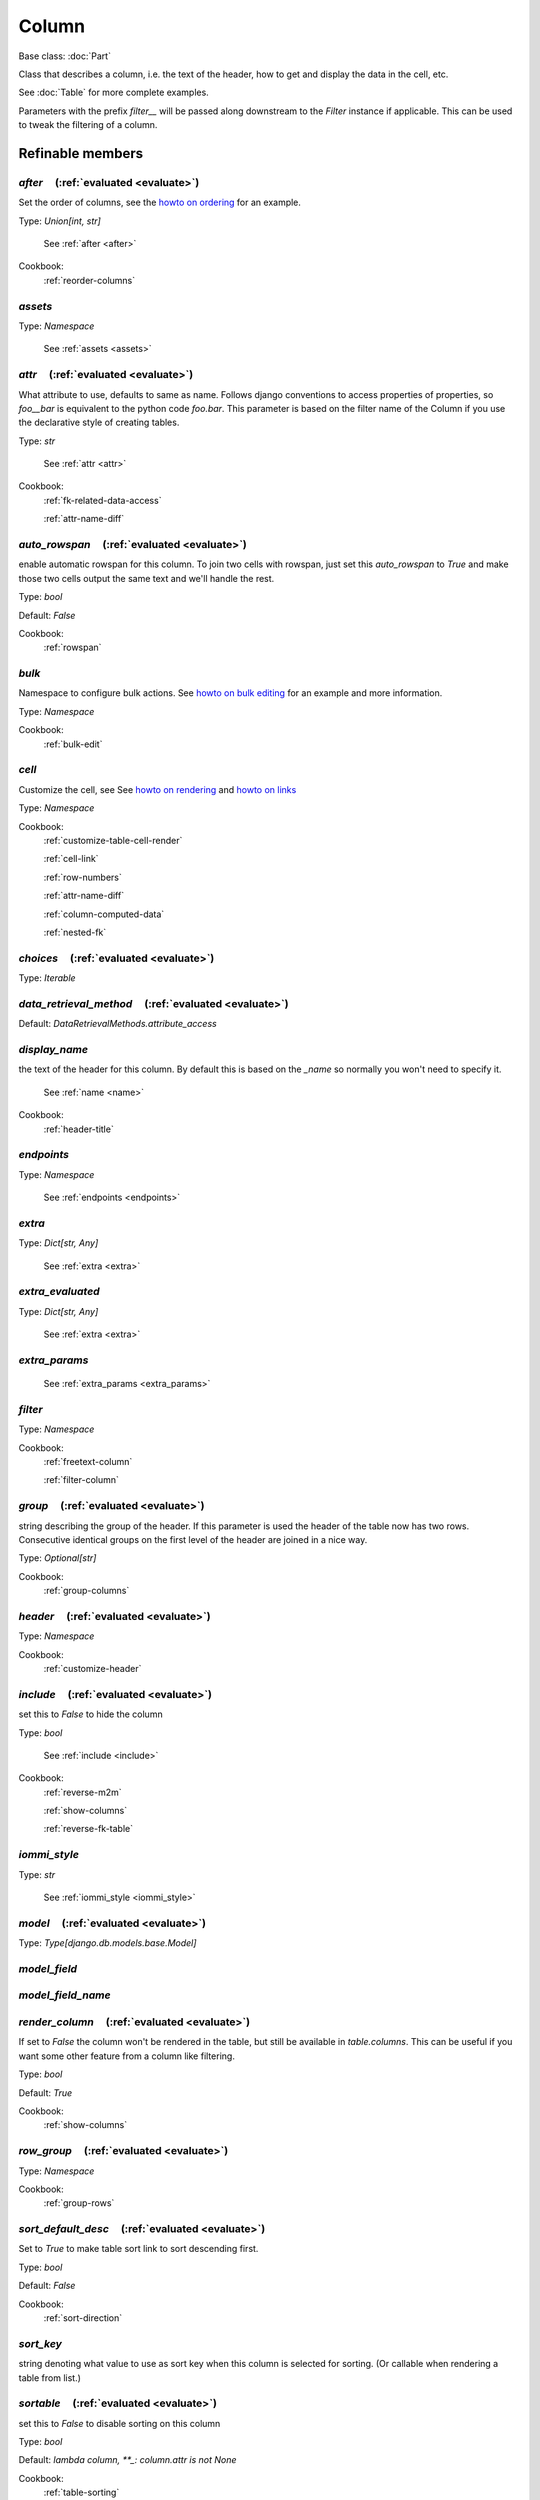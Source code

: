 

Column
======

Base class: :doc:`Part`

Class that describes a column, i.e. the text of the header, how to get and display the data in the cell, etc.

See :doc:`Table` for more complete examples.

Parameters with the prefix `filter__` will be passed along downstream to the `Filter` instance if applicable. This can be used to tweak the filtering of a column.

Refinable members
-----------------


`after`       (:ref:`evaluated <evaluate>`)
^^^^^^^^^^^^^^^^^^^^^^^^^^^^^^^^^^^^^^^^^^^

Set the order of columns, see the `howto on ordering <https://docs.iommi.rocks//cookbook_tables.html#how-do-i-reorder-columns>`_ for an example.

Type: `Union[int, str]`

    See :ref:`after <after>`


Cookbook:
    :ref:`reorder-columns`


`assets`
^^^^^^^^

Type: `Namespace`

    See :ref:`assets <assets>`


`attr`       (:ref:`evaluated <evaluate>`)
^^^^^^^^^^^^^^^^^^^^^^^^^^^^^^^^^^^^^^^^^^

What attribute to use, defaults to same as name. Follows django conventions to access properties of properties, so `foo__bar` is equivalent to the python code `foo.bar`. This parameter is based on the filter name of the Column if you use the declarative style of creating tables.

Type: `str`

    See :ref:`attr <attr>`


Cookbook:
    :ref:`fk-related-data-access`

    :ref:`attr-name-diff`


`auto_rowspan`       (:ref:`evaluated <evaluate>`)
^^^^^^^^^^^^^^^^^^^^^^^^^^^^^^^^^^^^^^^^^^^^^^^^^^

enable automatic rowspan for this column. To join two cells with rowspan, just set this `auto_rowspan` to `True` and make those two cells output the same text and we'll handle the rest.

Type: `bool`

Default: `False`

Cookbook:
    :ref:`rowspan`


`bulk`
^^^^^^

Namespace to configure bulk actions. See `howto on bulk editing <https://docs.iommi.rocks//cookbook_tables.html#how-do-i-enable-bulk-editing>`_ for an example and more information.

Type: `Namespace`


Cookbook:
    :ref:`bulk-edit`


`cell`
^^^^^^

Customize the cell, see See `howto on rendering <https://docs.iommi.rocks//cookbook_tables.html#how-do-i-customize-the-rendering-of-a-cell>`_ and `howto on links <https://docs.iommi.rocks//cookbook_tables.html#how-do-i-make-a-link-in-a-cell>`_

Type: `Namespace`


Cookbook:
    :ref:`customize-table-cell-render`

    :ref:`cell-link`

    :ref:`row-numbers`

    :ref:`attr-name-diff`

    :ref:`column-computed-data`

    :ref:`nested-fk`


`choices`       (:ref:`evaluated <evaluate>`)
^^^^^^^^^^^^^^^^^^^^^^^^^^^^^^^^^^^^^^^^^^^^^

Type: `Iterable`


`data_retrieval_method`       (:ref:`evaluated <evaluate>`)
^^^^^^^^^^^^^^^^^^^^^^^^^^^^^^^^^^^^^^^^^^^^^^^^^^^^^^^^^^^

Default: `DataRetrievalMethods.attribute_access`

`display_name`
^^^^^^^^^^^^^^

the text of the header for this column. By default this is based on the `_name` so normally you won't need to specify it.

    See :ref:`name <name>`


Cookbook:
    :ref:`header-title`


`endpoints`
^^^^^^^^^^^

Type: `Namespace`

    See :ref:`endpoints <endpoints>`


`extra`
^^^^^^^

Type: `Dict[str, Any]`

    See :ref:`extra <extra>`


`extra_evaluated`
^^^^^^^^^^^^^^^^^

Type: `Dict[str, Any]`

    See :ref:`extra <extra>`


`extra_params`
^^^^^^^^^^^^^^

    See :ref:`extra_params <extra_params>`


`filter`
^^^^^^^^

Type: `Namespace`


Cookbook:
    :ref:`freetext-column`

    :ref:`filter-column`


`group`       (:ref:`evaluated <evaluate>`)
^^^^^^^^^^^^^^^^^^^^^^^^^^^^^^^^^^^^^^^^^^^

string describing the group of the header. If this parameter is used the header of the table now has two rows. Consecutive identical groups on the first level of the header are joined in a nice way.

Type: `Optional[str]`


Cookbook:
    :ref:`group-columns`


`header`       (:ref:`evaluated <evaluate>`)
^^^^^^^^^^^^^^^^^^^^^^^^^^^^^^^^^^^^^^^^^^^^

Type: `Namespace`


Cookbook:
    :ref:`customize-header`


`include`       (:ref:`evaluated <evaluate>`)
^^^^^^^^^^^^^^^^^^^^^^^^^^^^^^^^^^^^^^^^^^^^^

set this to `False` to hide the column

Type: `bool`

    See :ref:`include <include>`


Cookbook:
    :ref:`reverse-m2m`

    :ref:`show-columns`

    :ref:`reverse-fk-table`


`iommi_style`
^^^^^^^^^^^^^

Type: `str`

    See :ref:`iommi_style <iommi_style>`


`model`       (:ref:`evaluated <evaluate>`)
^^^^^^^^^^^^^^^^^^^^^^^^^^^^^^^^^^^^^^^^^^^

Type: `Type[django.db.models.base.Model]`


`model_field`
^^^^^^^^^^^^^


`model_field_name`
^^^^^^^^^^^^^^^^^^


`render_column`       (:ref:`evaluated <evaluate>`)
^^^^^^^^^^^^^^^^^^^^^^^^^^^^^^^^^^^^^^^^^^^^^^^^^^^

If set to `False` the column won't be rendered in the table, but still be available in `table.columns`. This can be useful if you want some other feature from a column like filtering.

Type: `bool`

Default: `True`

Cookbook:
    :ref:`show-columns`


`row_group`       (:ref:`evaluated <evaluate>`)
^^^^^^^^^^^^^^^^^^^^^^^^^^^^^^^^^^^^^^^^^^^^^^^

Type: `Namespace`


Cookbook:
    :ref:`group-rows`


`sort_default_desc`       (:ref:`evaluated <evaluate>`)
^^^^^^^^^^^^^^^^^^^^^^^^^^^^^^^^^^^^^^^^^^^^^^^^^^^^^^^

Set to `True` to make table sort link to sort descending first.

Type: `bool`

Default: `False`

Cookbook:
    :ref:`sort-direction`


`sort_key`
^^^^^^^^^^

string denoting what value to use as sort key when this column is selected for sorting. (Or callable when rendering a table from list.)


`sortable`       (:ref:`evaluated <evaluate>`)
^^^^^^^^^^^^^^^^^^^^^^^^^^^^^^^^^^^^^^^^^^^^^^

set this to `False` to disable sorting on this column

Type: `bool`

Default: `lambda column, **_: column.attr is not None`

Cookbook:
    :ref:`table-sorting`


`superheader`       (:ref:`evaluated <evaluate>`)
^^^^^^^^^^^^^^^^^^^^^^^^^^^^^^^^^^^^^^^^^^^^^^^^^


Shortcuts
---------

`Column.boolean`
^^^^^^^^^^^^^^^^

Shortcut to render booleans as a check mark if true or blank if false.

.. code-block:: python

    table = Table(
        columns__name=Column(),
        columns__boolean=Column.boolean(),
        rows=[
            Struct(name='true!', boolean=True),
            Struct(name='false!', boolean=False),
        ]
    )

.. raw:: html

    <div class="iframe_collapse" onclick="toggle('d158294e-ab6c-4fc1-9cca-348eea5e3ec7', this)">▼ Hide result</div>
    <iframe id="d158294e-ab6c-4fc1-9cca-348eea5e3ec7" src="doc_includes/Column/test_base.html" style="background: white; display: ; width: 100%; min-height: 100px; border: 1px solid gray;"></iframe>

Defaults
++++++++

* `filter__call_target__attribute`
    * `boolean`
* `filter__field__call_target__attribute`
    * `boolean_tristate`
* `bulk__call_target__attribute`
    * `boolean`
* `cell__format`
    * `lambda value, **_: mark_safe(f'<span title="{gettext_lazy("Yes")}">&#10004;</span>') if value else ''`

`Column.boolean_tristate`
^^^^^^^^^^^^^^^^^^^^^^^^^

This shortcut sets up `boolean_tristate` for the filter.



Parent: Column.boolean_

Defaults
++++++++

* `filter__call_target__attribute`
    * `boolean_tristate`

`Column.choice`
^^^^^^^^^^^^^^^

This shortcut sets up `choices` for the filter and bulk form.



Defaults
++++++++

* `bulk__call_target__attribute`
    * `choice`
* `bulk__choices`
    * `iommi.table.get_choices_from_column`
* `filter__call_target__attribute`
    * `choice`
* `filter__choices`
    * `iommi.table.get_choices_from_column`

`Column.choice_queryset`
^^^^^^^^^^^^^^^^^^^^^^^^

This shortcut sets up `choices` for the filter and bulk form for the choice queryset case.



Parent: Column.choice_

Defaults
++++++++

* `bulk__call_target__attribute`
    * `choice_queryset`
* `filter__call_target__attribute`
    * `choice_queryset`

`Column.date`
^^^^^^^^^^^^^

Defaults
++++++++

* `filter__call_target__attribute`
    * `date`
* `filter__query_operator_to_q_operator`
    * `lambda op: {'=': 'exact', ':': 'contains'}.get(op)`
* `bulk__call_target__attribute`
    * `date`

`Column.datetime`
^^^^^^^^^^^^^^^^^

Defaults
++++++++

* `filter__call_target__attribute`
    * `datetime`
* `filter__query_operator_to_q_operator`
    * `lambda op: {'=': 'exact', ':': 'contains'}.get(op)`
* `bulk__call_target__attribute`
    * `datetime`

`Column.decimal`
^^^^^^^^^^^^^^^^

Defaults
++++++++

* `bulk__call_target__attribute`
    * `decimal`
* `filter__call_target__attribute`
    * `decimal`

`Column.delete`
^^^^^^^^^^^^^^^

Shortcut for creating a clickable delete icon. The URL defaults to `your_object.get_absolute_url() + 'delete/'`. Specify the option cell__url to override.

.. code-block:: python

    table = Table(
        auto__model=Album,
        columns__delete=Column.delete(),
    )

.. raw:: html

    <div class="iframe_collapse" onclick="toggle('2cb6e5e2-d559-42d3-a187-2d9e24c34157', this)">▼ Hide result</div>
    <iframe id="2cb6e5e2-d559-42d3-a187-2d9e24c34157" src="doc_includes/Column/test_base1.html" style="background: white; display: ; width: 100%; min-height: 100px; border: 1px solid gray;"></iframe>

Parent: Column.icon_

Defaults
++++++++

* `cell__url`
    * `lambda row, **_: row.get_absolute_url() + 'delete/'`
* `display_name`
    * `Delete`

`Column.download`
^^^^^^^^^^^^^^^^^

Shortcut for creating a clickable download icon. The URL defaults to `your_object.get_absolute_url() + 'download/'`. Specify the option cell__url to override.

.. code-block:: python

    table = Table(
        auto__model=Album,
        columns__download=Column.download(),
    )

.. raw:: html

    <div class="iframe_collapse" onclick="toggle('84a001af-78fa-4fb5-ab91-e5789a3f0f1e', this)">▼ Hide result</div>
    <iframe id="84a001af-78fa-4fb5-ab91-e5789a3f0f1e" src="doc_includes/Column/test_base2.html" style="background: white; display: ; width: 100%; min-height: 100px; border: 1px solid gray;"></iframe>

Parent: Column.icon_

Defaults
++++++++

* `cell__url`
    * `lambda row, **_: row.get_absolute_url() + 'download/'`
* `cell__value`
    * `lambda row, **_: getattr(row, 'pk', False)`
* `display_name`
    * `Download`

`Column.duration`
^^^^^^^^^^^^^^^^^

Parent: Column.text_

Defaults
++++++++

* `bulk__call_target__attribute`
    * `duration`
* `filter__call_target__attribute`
    * `duration`

`Column.edit`
^^^^^^^^^^^^^

Shortcut for creating a clickable edit icon. The URL defaults to `your_object.get_absolute_url() + 'edit/'`. Specify the option cell__url to override.

.. code-block:: python

    table = Table(
        auto__model=Album,
        columns__edit=Column.edit(after=0),
    )

.. raw:: html

    <div class="iframe_collapse" onclick="toggle('9532d9ef-3c82-475b-bd1e-048251009bed', this)">▼ Hide result</div>
    <iframe id="9532d9ef-3c82-475b-bd1e-048251009bed" src="doc_includes/Column/test_base3.html" style="background: white; display: ; width: 100%; min-height: 100px; border: 1px solid gray;"></iframe>

Parent: Column.icon_

Defaults
++++++++

* `cell__url`
    * `lambda row, **_: row.get_absolute_url() + 'edit/'`
* `display_name`
    * `Edit`

`Column.email`
^^^^^^^^^^^^^^

Defaults
++++++++

* `filter__call_target__attribute`
    * `email`
* `bulk__call_target__attribute`
    * `email`

`Column.file`
^^^^^^^^^^^^^

Defaults
++++++++

* `bulk__call_target__attribute`
    * `file`
* `filter__call_target__attribute`
    * `file`
* `cell__format`
    * `lambda value, **_: str(value)`

`Column.float`
^^^^^^^^^^^^^^

Parent: Column.number_

Defaults
++++++++

* `filter__call_target__attribute`
    * `float`
* `bulk__call_target__attribute`
    * `float`

`Column.foreign_key`
^^^^^^^^^^^^^^^^^^^^

Defaults
++++++++

* `bulk__call_target__attribute`
    * `foreign_key`
* `filter__call_target__attribute`
    * `foreign_key`
* `data_retrieval_method`
    * `DataRetrievalMethods.select`
* `sort_key`
    * `iommi.table.foreign_key__sort_key`

`Column.foreign_key_reverse`
^^^^^^^^^^^^^^^^^^^^^^^^^^^^

Defaults
++++++++

* `bulk__call_target__attribute`
    * `foreign_key_reverse`
* `filter__call_target__attribute`
    * `foreign_key_reverse`
* `cell__format`
    * `lambda value, **_: ', '.join(['%s' % x for x in value.all()])`
* `data_retrieval_method`
    * `DataRetrievalMethods.prefetch`
* `sortable`
    * `False`
* `extra__django_related_field`
    * `True`
* `display_name`
    * `lambda column, **_: capitalize(column.model_field.remote_field.model._meta.verbose_name_plural)`

`Column.icon`
^^^^^^^^^^^^^

Shortcut to create font awesome-style icons.



Parameters
++++++++++

* `extra__icon`
    * `the name of the icon`

Defaults
++++++++

* `display_name`
    * `""`
* `cell__value`
    * `lambda table, **_: True`
* `cell__format`
    * `iommi.table.default_icon__cell__format`
* `attr`
    * `None`

`Column.integer`
^^^^^^^^^^^^^^^^

Parent: Column.number_

Defaults
++++++++

* `filter__call_target__attribute`
    * `integer`
* `bulk__call_target__attribute`
    * `integer`

`Column.link`
^^^^^^^^^^^^^

Shortcut for creating a cell that is a link. The URL is the result of calling `get_absolute_url()` on the object.




Cookbook:
    :ref:`custom-actions`

`Column.many_to_many`
^^^^^^^^^^^^^^^^^^^^^

Defaults
++++++++

* `bulk__call_target__attribute`
    * `many_to_many`
* `filter__call_target__attribute`
    * `many_to_many`
* `cell__format`
    * `lambda value, **_: ', '.join(['%s' % x for x in value.all()])`
* `data_retrieval_method`
    * `DataRetrievalMethods.prefetch`
* `sortable`
    * `False`
* `extra__django_related_field`
    * `True`

`Column.many_to_many_reverse`
^^^^^^^^^^^^^^^^^^^^^^^^^^^^^

Defaults
++++++++

* `bulk__call_target__attribute`
    * `many_to_many_reverse`
* `filter__call_target__attribute`
    * `many_to_many_reverse`
* `display_name`
    * `lambda column, **_: capitalize(column.model_field.remote_field.model._meta.verbose_name_plural)`

`Column.multi_choice`
^^^^^^^^^^^^^^^^^^^^^

This shortcut sets up `choices` for the filter and bulk form for the multi choice case.



Parent: Column.choice_

Defaults
++++++++

* `bulk__call_target__attribute`
    * `multi_choice`
* `filter__call_target__attribute`
    * `multi_choice`

`Column.multi_choice_queryset`
^^^^^^^^^^^^^^^^^^^^^^^^^^^^^^

This shortcut sets up `choices` for the filter and bulk form for the multi choice queryset case.



Parent: Column.choice_queryset_

Defaults
++++++++

* `bulk__call_target__attribute`
    * `multi_choice_queryset`
* `filter__call_target__attribute`
    * `multi_choice_queryset`

`Column.number`
^^^^^^^^^^^^^^^

`Column.run`
^^^^^^^^^^^^

Shortcut for creating a clickable run icon. The URL defaults to `your_object.get_absolute_url() + 'run/'`. Specify the option cell__url to override.

.. code-block:: python

    table = Table(
        auto__model=Album,
        columns__run=Column.run(),
    )

.. raw:: html

    <div class="iframe_collapse" onclick="toggle('f0de66e1-38b2-40b0-84e8-2bf504646207', this)">▼ Hide result</div>
    <iframe id="f0de66e1-38b2-40b0-84e8-2bf504646207" src="doc_includes/Column/test_base4.html" style="background: white; display: ; width: 100%; min-height: 100px; border: 1px solid gray;"></iframe>

Parent: Column.icon_

Defaults
++++++++

* `cell__url`
    * `lambda row, **_: row.get_absolute_url() + 'run/'`
* `display_name`
    * `Run`

`Column.select`
^^^^^^^^^^^^^^^

Shortcut for a column of checkboxes to select rows. This is useful for implementing bulk operations.

By default tables have a column named `select` that is hidden that is used for this purpose, so you only
need to turn it on to get it. See the example below.

To implement a custom post handler that operates on the selected rows, do

.. code-block:: python

    def my_handler(table):
        rows = table.selection()
        # rows will either be a queryset, or a list of elements
        # matching the type of rows of the table
        ...

    table = Table(
        auto__model=Album,
        columns__select__include=True,
        bulk__actions__submit=Action.submit(post_handler=my_handler)
    )

.. raw:: html

    <div class="iframe_collapse" onclick="toggle('a1e48199-ca5c-4929-9ccf-fa8451f07f50', this)">▼ Hide result</div>
    <iframe id="a1e48199-ca5c-4929-9ccf-fa8451f07f50" src="doc_includes/Column/test_base5.html" style="background: white; display: ; width: 100%; min-height: 100px; border: 1px solid gray;"></iframe>

Parameters
++++++++++

* `extra__checkbox_name`
    * `the name of the checkbox. Default is `"pk"`, resulting in checkboxes like `"pk_1234"`.`
* `extra__checked`
    * `callable to specify if the checkbox should be checked initially. Defaults to `False`.`

Defaults
++++++++

* `header__template`
    * `iommi/table/select_column_header.html`
* `sortable`
    * `False`
* `filter__is_valid_filter`
    * `lambda **_: (True, '')`
* `filter__field__include`
    * `False`
* `attr`
    * `None`
* `cell__value`
    * `lambda table, cells, row, **_: (       row.pk       if isinstance(table.rows, QuerySet)       # row_index is the visible row number       # See selection() for the code that does the lookup       else cells.row_index     )`
* `cell__format`
    * `lambda column, row, value, **kwargs: format_html(       # language=HTML       '<input type="checkbox" class="checkbox" name="{checkbox_name}_{row_id}" {checked_str} />',       checkbox_name=column.extra.checkbox_name,       row_id=value,       checked_str=(         'checked'         if evaluate_strict(column.extra.checked, column=column, row=row, value=value, **kwargs)         else ''       ),     )`
* `extra__checkbox_name`
    * `pk`
* `extra__checked`
    * `lambda **_: False`
* `extra__icon`
    * `fa fa-check-square-o`

`Column.substring`
^^^^^^^^^^^^^^^^^^

Defaults
++++++++

* `filter__query_operator_for_field`
    * `:`

`Column.text`
^^^^^^^^^^^^^

This is an explicit synonym for `Column()`.



Defaults
++++++++

* `bulk__call_target__attribute`
    * `text`
* `filter__call_target__attribute`
    * `text`

`Column.textarea`
^^^^^^^^^^^^^^^^^

Parent: Column.text_

`Column.time`
^^^^^^^^^^^^^

Defaults
++++++++

* `filter__call_target__attribute`
    * `time`
* `filter__query_operator_to_q_operator`
    * `lambda op: {'=': 'exact', ':': 'contains'}.get(op)`
* `bulk__call_target__attribute`
    * `time`

Methods
-------

`on_bind`
^^^^^^^^^

`on_refine_done`
^^^^^^^^^^^^^^^^

`own_evaluate_parameters`
^^^^^^^^^^^^^^^^^^^^^^^^^

Class methods
-------------

`checkboxes`
^^^^^^^^^^^^

`from_model`
^^^^^^^^^^^^

